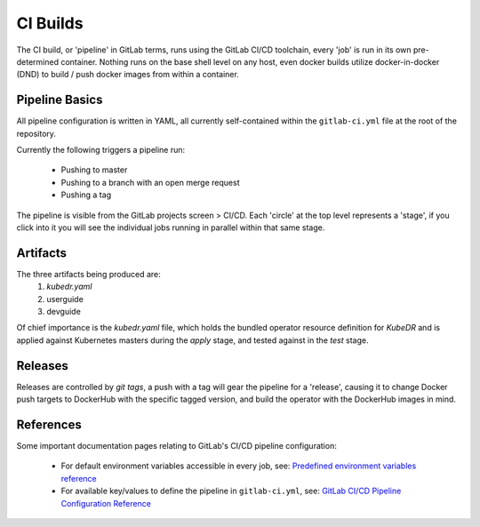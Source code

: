 ===========
 CI Builds
===========

The CI build, or 'pipeline' in GitLab terms, runs using the GitLab CI/CD toolchain, every 'job' is run in its own pre-determined container.
Nothing runs on the base shell level on any host, even docker builds utilize docker-in-docker (DND) to 
build / push docker images from within a container.

Pipeline Basics
=================
All pipeline configuration is written in YAML, all currently self-contained within the ``gitlab-ci.yml`` file
at the root of the repository. 

Currently the following triggers a pipeline run:

  - Pushing to master

  - Pushing to a branch with an open merge request

  - Pushing a tag

The pipeline is visible from the GitLab projects screen > CI/CD. Each 'circle' at the top level represents a 'stage', if you
click into it you will see the individual jobs running in parallel within that same stage.

Artifacts
=================
The three artifacts being produced are:
  1. `kubedr.yaml` 
  2. userguide 
  3. devguide 

Of chief importance is the `kubedr.yaml` file, which holds the bundled operator resource definition for *KubeDR* and is applied against
Kubernetes masters during the `apply` stage, and tested against in the `test` stage.

Releases
=================
Releases are controlled by *git tags*, a push with a tag will gear the pipeline for a 'release', causing it to change Docker push 
targets to DockerHub with the specific tagged version, and build the operator with the DockerHub images in mind.

References
=================

Some important documentation pages relating to GitLab's CI/CD pipeline configuration:

  - For default environment variables accessible in every job, see: `Predefined environment variables reference`_

  - For available key/values to define the pipeline in ``gitlab-ci.yml``, see: `GitLab CI/CD Pipeline Configuration Reference`_


.. _Predefined environment variables reference: https://docs.gitlab.com/ee/ci/variables/predefined_variables.html
.. _GitLab CI/CD Pipeline Configuration Reference: https://docs.gitlab.com/ee/ci/yaml/README.html
